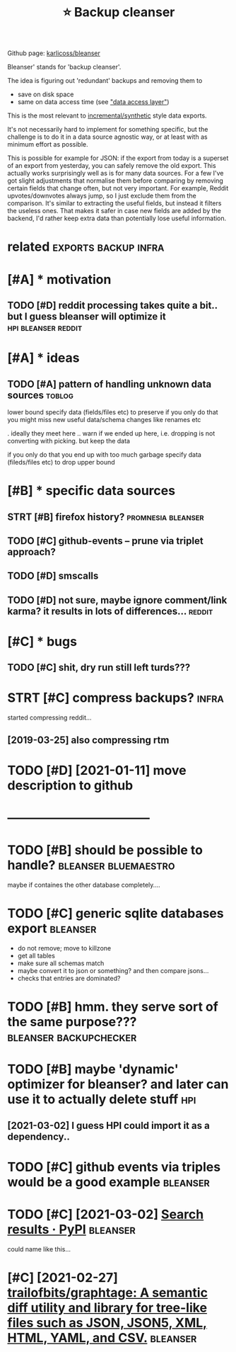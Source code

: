 #+TITLE: ⭐ Backup cleanser
#+logseq_title: bleanser
#+filetags: :bleanser:

Github page: [[https://github.com/karlicoss/bleanser][karlicoss/bleanser]]

Bleanser' stands for 'backup cleanser'.

The idea is figuring out 'redundant' backups and removing them to

- save on disk space
- same on data access time (see [[https://beepb00p.xyz/exports.html#dal]["data access layer"]])

This is the most relevant to [[https://beepb00p.xyz/exports.html#types][incremental/synthetic]] style data exports.

It's not necessarily hard to implement for something specific, but the challenge is to do it in a data source agnostic way,
or at least with as minimum effort as possible.


This is possible for example for JSON: if the export from today is a superset of an export from yesterday, you can safely remove the old export. This actually works surprisingly well as is for many data sources.
For a few I've got slight adjustments that normalise them before comparing by removing certain fields that change often, but not very important. For example, Reddit upvotes/downvotes always jump, so I just exclude them from the comparison.
It's similar to extracting the useful fields, but instead it filters the useless ones. That makes it safer in case new fields are added by the backend, I'd rather keep extra data than potentially lose useful information.

* related                                              :exports:backup:infra:
:PROPERTIES:
:ID:       rltd
:END:

* [#A] * motivation
:PROPERTIES:
:ID:       mtvtn
:END:
** TODO [#D] reddit processing takes quite a bit.. but I guess bleanser will optimize it :hpi:bleanser:reddit:
:PROPERTIES:
:CREATED:  [2019-05-01]
:ID:       rddtprcssngtksqtbtbtgssblnsrwllptmzt
:END:
* [#A] * ideas
:PROPERTIES:
:ID:       ds
:END:
** TODO [#A] pattern of handling unknown data sources                :toblog:
:PROPERTIES:
:CREATED:  [2020-12-08]
:ID:       pttrnfhndlngnknwndtsrcs
:END:
lower bound
  specify data (fields/files etc) to preserve
if you only do that you might miss new useful data/schema changes like renames etc

. ideally they meet here
  .. warn if we ended up here, i.e. dropping is not converting with picking. but keep the data

if you only do that you end up with too much garbage
  specify data (fileds/files etc) to drop
upper bound

* [#B] * specific data sources
:PROPERTIES:
:ID:       spcfcdtsrcs
:END:
** STRT [#B] firefox history?                            :promnesia:bleanser:
:PROPERTIES:
:CREATED:  [2020-06-10]
:ID:       frfxhstry
:END:

** TODO [#C] github-events -- prune via triplet approach?
:PROPERTIES:
:CREATED:  [2020-09-05]
:ID:       gthbvntsprnvtrpltpprch
:END:
** TODO [#D] smscalls
:PROPERTIES:
:CREATED:  [2020-12-08]
:ID:       smsclls
:END:
** TODO [#D] not sure, maybe ignore comment/link karma? it results in lots of differences... :reddit:
:PROPERTIES:
:CREATED:  [2019-09-29]
:ID:       ntsrmybgnrcmmntlnkkrmtrsltsnltsfdffrncs
:END:

* [#C] * bugs
:PROPERTIES:
:ID:       bgs
:END:
** TODO [#C] shit, dry run still left turds???
:PROPERTIES:
:CREATED:  [2019-12-29]
:ID:       shtdryrnstlllfttrds
:END:

* STRT [#C] compress backups?                                         :infra:
:PROPERTIES:
:CREATED:  [2018-07-31]
:ID:       cmprssbckps
:END:
started compressing reddit...
** [2019-03-25] also compressing rtm
:PROPERTIES:
:ID:       lscmprssngrtm
:END:

* TODO [#D] [2021-01-11] move description to github
:PROPERTIES:
:ID:       mvdscrptntgthb
:END:


* -----------------------------------
:PROPERTIES:
:ID:       2965_3003
:END:
* TODO [#B] should be possible to handle?              :bleanser:bluemaestro:
:PROPERTIES:
:CREATED:  [2021-02-12]
:ID:       shldbpssblthndl
:END:
maybe if containes the other database completely....
* TODO [#C] generic sqlite databases export                        :bleanser:
:PROPERTIES:
:CREATED:  [2021-02-11]
:ID:       gnrcsqltdtbssxprt
:END:
- do not remove; move to killzone
- get all tables
- make sure all schemas match
- maybe convert it to json or something? and then compare jsons...
- checks that entries are dominated?
* TODO [#B] hmm. they serve sort of the same purpose??? :bleanser:backupchecker:
:PROPERTIES:
:CREATED:  [2021-02-11]
:ID:       hmmthysrvsrtfthsmprps
:END:
* TODO [#B] maybe 'dynamic' optimizer for bleanser? and later can  use it to actually delete stuff :hpi:
:PROPERTIES:
:CREATED:  [2021-02-24]
:ID:       mybdynmcptmzrfrblnsrndltrcnsttctllydltstff
:END:
** [2021-03-02] I guess HPI could import it as a dependency..
:PROPERTIES:
:ID:       gsshpcldmprttsdpndncy
:END:
* TODO [#C] github events via triples would be a good example      :bleanser:
:PROPERTIES:
:CREATED:  [2021-02-21]
:ID:       gthbvntsvtrplswldbgdxmpl
:END:
* TODO [#C] [2021-03-02] [[https://pypi.org/search/?q=pruny][Search results · PyPI]] :bleanser:
:PROPERTIES:
:ID:       spyprgsrchqprnysrchrsltspyp
:END:
could name like this...
* [#C] [2021-02-27] [[https://github.com/trailofbits/graphtage][trailofbits/graphtage: A semantic diff utility and library for tree-like files such as JSON, JSON5, XML, HTML, YAML, and CSV.]] :bleanser:
:PROPERTIES:
:ID:       sgthbcmtrlfbtsgrphtgtrlfbschsjsnjsnxmlhtmlymlndcsv
:END:
